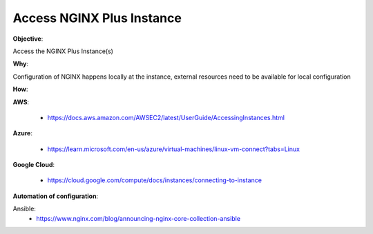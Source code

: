 Access NGINX Plus Instance
==========================

**Objective**: 

Access the NGINX Plus Instance(s)

**Why**: 

Configuration of NGINX happens locally at the instance, external resources need to be available for local configuration

**How**:

**AWS**:

  - https://docs.aws.amazon.com/AWSEC2/latest/UserGuide/AccessingInstances.html

**Azure**:

  - https://learn.microsoft.com/en-us/azure/virtual-machines/linux-vm-connect?tabs=Linux

**Google Cloud**:

  - https://cloud.google.com/compute/docs/instances/connecting-to-instance

**Automation of configuration**:

Ansible:
  - https://www.nginx.com/blog/announcing-nginx-core-collection-ansible